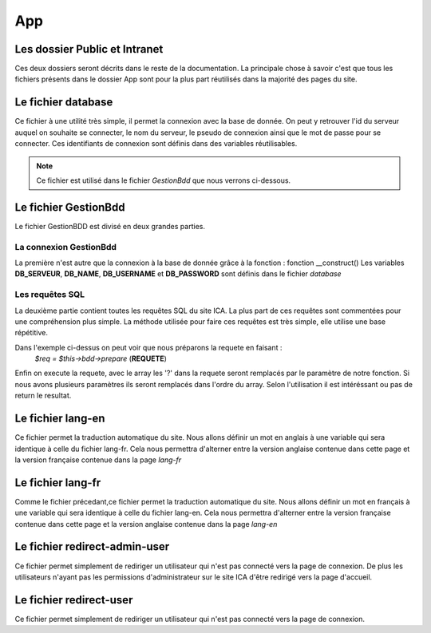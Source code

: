 ===
App
===

Les dossier Public et Intranet
==============================

Ces deux dossiers seront décrits dans le reste de la documentation.
La principale chose à savoir c'est que tous les fichiers présents dans le dossier App 
sont pour la plus part réutilisés dans la majorité des pages du site.

Le fichier database
===================

Ce fichier à une utilité très simple, il permet la connexion avec la base de donnée.
On peut y retrouver l'id du serveur auquel on souhaite se connecter, le nom du serveur, le pseudo de connexion
ainsi que le mot de passe pour se connecter.
Ces identifiants de connexion sont définis dans des variables réutilisables.

.. note::
    Ce fichier est utilisé dans le fichier *GestionBdd* que nous verrons ci-dessous.

Le fichier GestionBdd
=====================

Le fichier GestionBDD est divisé en deux grandes parties.

La connexion GestionBdd
-----------------------
La première n'est autre que la connexion à la base de donnée grâce à la fonction : fonction __construct()
Les variables **DB_SERVEUR**, **DB_NAME**, **DB_USERNAME** et **DB_PASSWORD** sont définis dans le fichier *database*

Les requêtes SQL
----------------
La deuxième partie contient toutes les requêtes SQL du site ICA.
La plus part de ces requêtes sont commentées pour une compréhension plus simple.
La méthode utilisée pour faire ces requêtes est très simple, elle utilise une base répétitive.

.. code-block:: PHP
    :caption: Exemple de code

        public function getTheses(<parametre>){
            $req = $this->bdd->prepare('SELECT th.id, th.date_debut, th.date_soutenance FROM wp_pods_these th, wp_podsrel rel WHERE rel.pod_id = 862 AND rel.field_id = 1380 AND rel.item_id = th.id AND rel.related_item_id = ?');
            $req->execute(array(<parametre>));
            return $req;
        }

Dans l'exemple ci-dessus on peut voir que nous préparons la requete en faisant : 
    *$req = $this->bdd->prepare* (**REQUETE**)

Enfin on execute la requete, avec le array les '?' dans la requete seront remplacés par le paramètre de notre fonction.
Si nous avons plusieurs paramètres ils seront remplacés dans l'ordre du array.
Selon l'utilisation il est intéréssant ou pas de return le resultat.

Le fichier lang-en
==================

Ce fichier permet la traduction automatique du site.
Nous allons définir un mot en anglais à une variable qui sera identique à celle du fichier lang-fr.
Cela nous permettra d'alterner entre la version anglaise contenue dans cette page et la version française
contenue dans la page *lang-fr*

Le fichier lang-fr
==================

Comme le fichier précedant,ce fichier permet la traduction automatique du site.
Nous allons définir un mot en français à une variable qui sera identique à celle du fichier lang-en.
Cela nous permettra d'alterner entre la version française contenue dans cette page et la version anglaise
contenue dans la page *lang-en*

Le fichier redirect-admin-user
==============================


Ce fichier permet simplement de rediriger un utilisateur qui n'est pas connecté vers la page de connexion.
De plus les utilisateurs n'ayant pas les permissions d'administrateur sur le site ICA d'être redirigé vers la page d'accueil.

Le fichier redirect-user
========================

Ce fichier permet simplement de rediriger un utilisateur qui n'est pas connecté vers la page de connexion.

